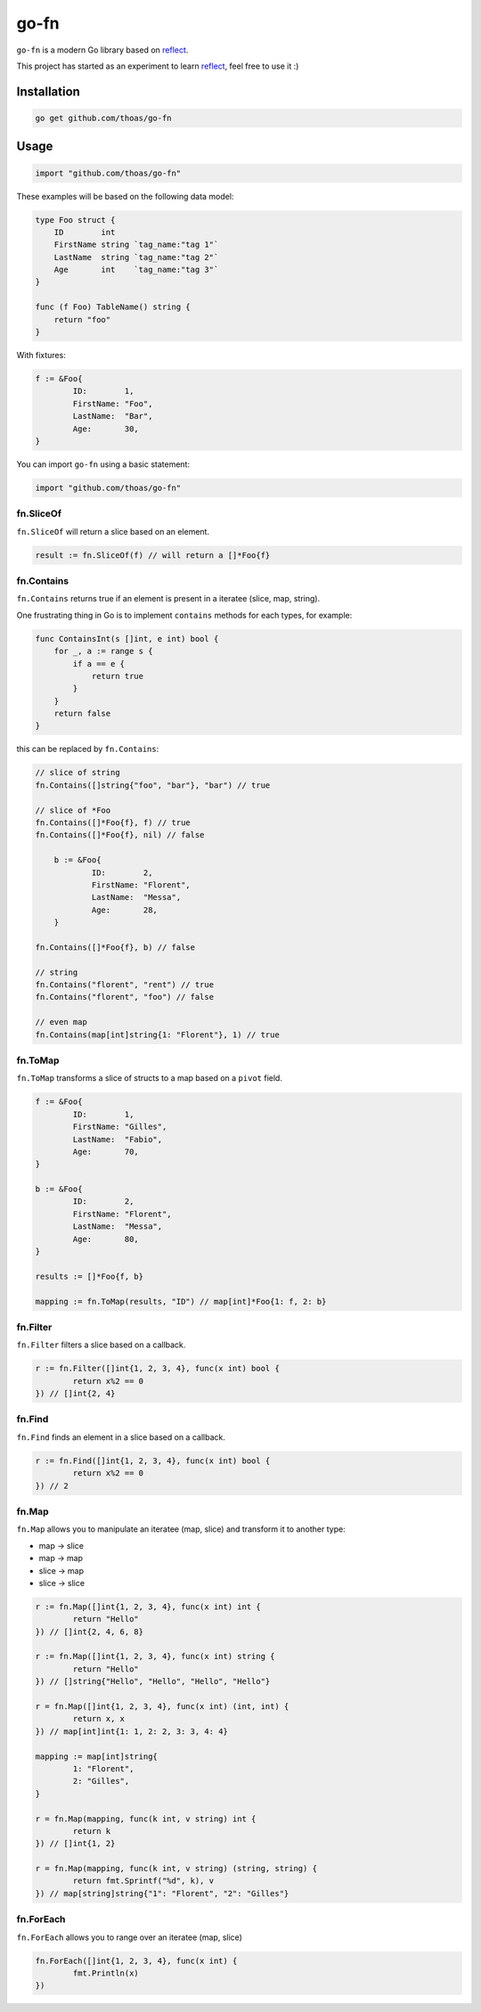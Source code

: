 go-fn
=====

``go-fn`` is a modern Go library based on reflect_.

This project has started as an experiment to learn reflect_, feel free to use it :)

.. image:: https://secure.travis-ci.org/thoas/go-fn.png?branch=master
    :alt: Build Status
    :target: http://travis-ci.org/thoas/go-fn

.. image:: https://godoc.org/github.com/thoas/go-fn?status.svg
    :alt: GoDoc
    :target: https://godoc.org/github.com/thoas/go-fn

.. image:: https://goreportcard.com/badge/github.com/thoas/go-fn
    :alt: Go report
    :target: https://goreportcard.com/report/github.com/thoas/go-fn


Installation
------------

.. code-block:: bash

    go get github.com/thoas/go-fn

Usage
-----

.. code-block:: go

    import "github.com/thoas/go-fn"

These examples will be based on the following data model:

.. code-block:: go

    type Foo struct {
        ID        int
        FirstName string `tag_name:"tag 1"`
        LastName  string `tag_name:"tag 2"`
        Age       int    `tag_name:"tag 3"`
    }

    func (f Foo) TableName() string {
        return "foo"
    }

With fixtures:

.. code-block:: go

	f := &Foo{
		ID:        1,
		FirstName: "Foo",
		LastName:  "Bar",
		Age:       30,
	}

You can import ``go-fn`` using a basic statement:

.. code-block:: go

    import "github.com/thoas/go-fn"

fn.SliceOf
..........

``fn.SliceOf`` will return a slice based on an element.

.. code-block:: go

	result := fn.SliceOf(f) // will return a []*Foo{f}

fn.Contains
...........

``fn.Contains`` returns true if an element is present in a iteratee (slice, map, string).

One frustrating thing in Go is to implement ``contains`` methods for each types, for example:

.. code-block:: go

    func ContainsInt(s []int, e int) bool {
        for _, a := range s {
            if a == e {
                return true
            }
        }
        return false
    }

this can be replaced by ``fn.Contains``:

.. code-block:: go

    // slice of string
    fn.Contains([]string{"foo", "bar"}, "bar") // true

    // slice of *Foo
    fn.Contains([]*Foo{f}, f) // true
    fn.Contains([]*Foo{f}, nil) // false

	b := &Foo{
		ID:        2,
		FirstName: "Florent",
		LastName:  "Messa",
		Age:       28,
	}

    fn.Contains([]*Foo{f}, b) // false

    // string
    fn.Contains("florent", "rent") // true
    fn.Contains("florent", "foo") // false

    // even map
    fn.Contains(map[int]string{1: "Florent"}, 1) // true

fn.ToMap
........

``fn.ToMap`` transforms a slice of structs to a map based on a ``pivot`` field.

.. code-block:: go

	f := &Foo{
		ID:        1,
		FirstName: "Gilles",
		LastName:  "Fabio",
		Age:       70,
	}

	b := &Foo{
		ID:        2,
		FirstName: "Florent",
		LastName:  "Messa",
		Age:       80,
	}

	results := []*Foo{f, b}

	mapping := fn.ToMap(results, "ID") // map[int]*Foo{1: f, 2: b}

fn.Filter
.........

``fn.Filter`` filters a slice based on a callback.

.. code-block:: go

	r := fn.Filter([]int{1, 2, 3, 4}, func(x int) bool {
		return x%2 == 0
	}) // []int{2, 4}

fn.Find
.........

``fn.Find`` finds an element in a slice based on a callback.

.. code-block:: go

	r := fn.Find([]int{1, 2, 3, 4}, func(x int) bool {
		return x%2 == 0
	}) // 2

fn.Map
......

``fn.Map`` allows you to manipulate an iteratee (map, slice) and transform it to another type:

* map -> slice
* map -> map
* slice -> map
* slice -> slice

.. code-block:: go

	r := fn.Map([]int{1, 2, 3, 4}, func(x int) int {
		return "Hello"
	}) // []int{2, 4, 6, 8}

	r := fn.Map([]int{1, 2, 3, 4}, func(x int) string {
		return "Hello"
	}) // []string{"Hello", "Hello", "Hello", "Hello"}

	r = fn.Map([]int{1, 2, 3, 4}, func(x int) (int, int) {
		return x, x
	}) // map[int]int{1: 1, 2: 2, 3: 3, 4: 4}

	mapping := map[int]string{
		1: "Florent",
		2: "Gilles",
	}

	r = fn.Map(mapping, func(k int, v string) int {
		return k
	}) // []int{1, 2}

	r = fn.Map(mapping, func(k int, v string) (string, string) {
		return fmt.Sprintf("%d", k), v
	}) // map[string]string{"1": "Florent", "2": "Gilles"}

fn.ForEach
..........

``fn.ForEach`` allows you to range over an iteratee (map, slice)

.. code-block:: go

	fn.ForEach([]int{1, 2, 3, 4}, func(x int) {
		fmt.Println(x)
	})

.. _reflect: https://golang.org/pkg/reflect/
